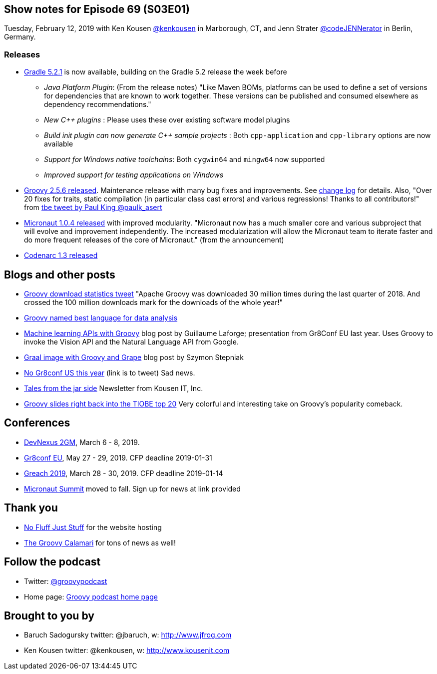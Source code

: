 == Show notes for Episode 69 (S03E01)

Tuesday, February 12, 2019 with Ken Kousen https://twitter.com/kenkousen[@kenkousen] in Marborough, CT, and Jenn Strater https://twitter.com/codejennerator[@codeJENNerator] in Berlin, Germany.

=== Releases

* https://docs.gradle.org/5.2.1/release-notes.html[Gradle 5.2.1] is now available, building on the Gradle 5.2 release the week before
    ** _Java Platform Plugin_: (From the release notes) "Like Maven BOMs, platforms can be used to define a set of versions for dependencies that are known to work together. These versions can be published and consumed elsewhere as dependency recommendations."
    ** _New C++ plugins_ : Please uses these over existing software model plugins
    ** _Build init plugin can now generate C++ sample projects_ : Both `cpp-application` and `cpp-library` options are now available
    ** _Support for Windows native toolchains_: Both `cygwin64` and `mingw64` now supported
    ** _Improved support for testing applications on Windows_
    
* https://blogs.apache.org/groovy/entry/groovy-2-5-6-released[Groovy 2.5.6 released]. Maintenance release with many bug fixes and improvements. See http://groovy-lang.org/changelogs/changelog-2.5.6.html[change log] for details. Also, "Over 20 fixes for traits, static compilation (in particular class cast errors) and various regressions! Thanks to all contributors!" from https://twitter.com/paulk_asert/status/1092422248152018944[tbe tweet by Paul King @paulk_asert]

* https://objectcomputing.com/news/2019/01/29/micronaut-104-released-improved-modularity[Micronaut 1.0.4 released] with improved modularity. "Micronaut now has a much smaller core and various subproject that will evolve and improvement independently. The increased modularization will allow the Micronaut team to iterate faster and do more frequent releases of the core of Micronaut." (from the announcement)

* http://codenarc.sourceforge.net/[Codenarc 1.3 released]

== Blogs and other posts

* https://twitter.com/ApacheGroovy/status/1090915080731009024[Groovy download statistics tweet] "Apache Groovy was downloaded 30 million times during the last quarter of 2018. And crossed the 100 million downloads mark for the downloads of the whole year!"

* https://www.datasciencecentral.com/profiles/blogs/best-dynamically-typed-programming-languages-for-data-analysis[Groovy named best language for data analysis]

* http://glaforge.appspot.com/article/machine-learning-apis-with-apache-groovy[Machine learning APIs with Groovy] blog post by Guillaume Laforge; presentation from Gr8Conf EU last year. Uses Groovy to invoke the Vision API and the Natural Language API from Google.

* https://e.printstacktrace.blog/graalvm-groovy-grape-creating-native-image-of-standalone-script/[Graal image with Groovy and Grape] blog post by Szymon Stepniak

* https://twitter.com/GR8ConfUS/status/1085561361520824322[No Gr8conf US this year] (link is to tweet) Sad news.

* https://tinyletter.com/KousenIT[Tales from the jar side] Newsletter from Kousen IT, Inc.

* https://jaxenter.com/tiobe-index-february-2019-groovy-155403.html[Groovy slides right back into the TIOBE top 20] Very colorful and interesting take on Groovy's popularity comeback.

== Conferences

* https://devnexus.com/2gm-home[DevNexus 2GM], March 6 - 8, 2019.
* https://cfp.gr8conf.org/login/auth[Gr8conf EU], May 27 - 29, 2019. CFP deadline 2019-01-31
* https://www.greachconf.com/[Greach 2019], March 28 - 30, 2019. CFP deadline 2019-01-14
* https://micronautsummit.com/[Micronaut Summit] moved to fall. Sign up for news at link provided

== Thank you

* https://nofluffjuststuff.com/home/main[No Fluff Just Stuff] for the website hosting
* http://groovycalamari.com/[The Groovy Calamari] for tons of news as well!

== Follow the podcast

* Twitter: https://twitter.com/groovypodcast[@groovypodcast]
* Home page: http://nofluffjuststuff.com/groovypodcast[Groovy podcast home page]

## Brought to you by
* Baruch Sadogursky twitter: @jbaruch, w: http://www.jfrog.com
* Ken Kousen twitter: @kenkousen, w: http://www.kousenit.com
